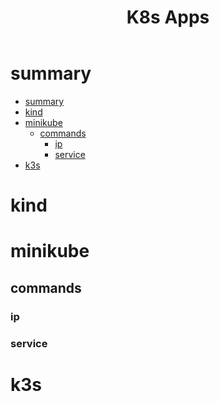 #+TITLE: K8s Apps

* summary
:PROPERTIES:
:TOC:      :include all
:END:
:CONTENTS:
- [[#summary][summary]]
- [[#kind][kind]]
- [[#minikube][minikube]]
  - [[#commands][commands]]
    - [[#ip][ip]]
    - [[#service][service]]
- [[#k3s][k3s]]
:END:
* kind
* minikube
** commands
*** ip
*** service

* k3s

